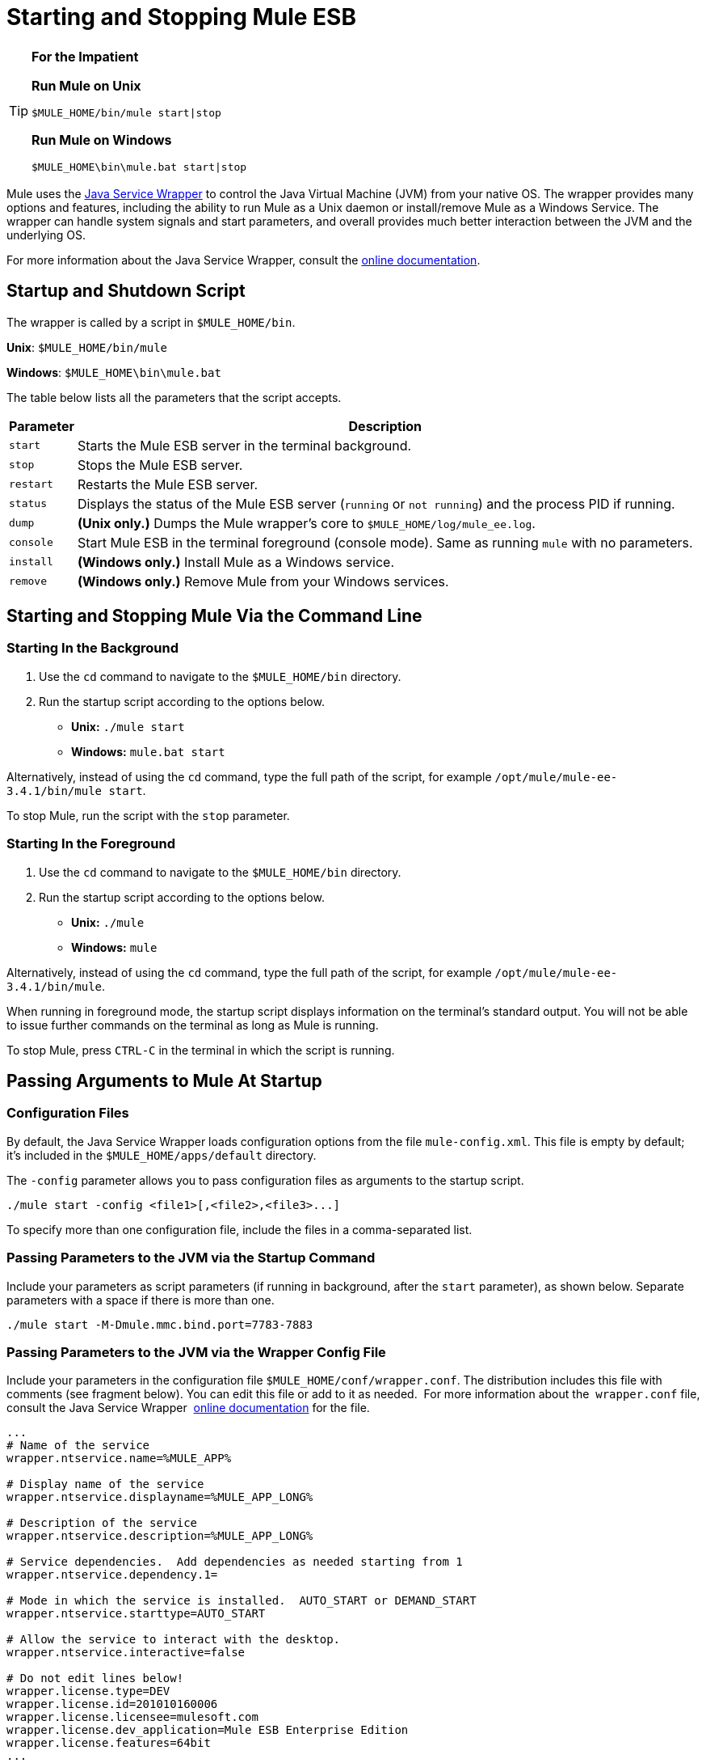 = Starting and Stopping Mule ESB

[TIP]
====
*For the Impatient*

*Run Mule on Unix*

[source, code, linenums]
----
$MULE_HOME/bin/mule start|stop
----

*Run Mule on Windows*

[source, code, linenums]
----
$MULE_HOME\bin\mule.bat start|stop
----
====

Mule uses the http://wrapper.tanukisoftware.org/[Java Service Wrapper] to control the Java Virtual Machine (JVM) from your native OS. The wrapper provides many options and features, including the ability to run Mule as a Unix daemon or install/remove Mule as a Windows Service. The wrapper can handle system signals and start parameters, and overall provides much better interaction between the JVM and the underlying OS.

For more information about the Java Service Wrapper, consult the http://wrapper.tanukisoftware.com/doc/english/introduction.html[online documentation].

== Startup and Shutdown Script

The wrapper is called by a script in `$MULE_HOME/bin`.

*Unix*: `$MULE_HOME/bin/mule`

*Windows*: `$MULE_HOME\bin\mule.bat`

The table below lists all the parameters that the script accepts.

[%header%autowidth.spread]
|===
|Parameter |Description
| `start` |Starts the Mule ESB server in the terminal background.
| `stop` |Stops the Mule ESB server.
| `restart` |Restarts the Mule ESB server.
| `status` |Displays the status of the Mule ESB server (`running` or `not running`) and the process PID if running.
| `dump` | *(Unix only.)* Dumps the Mule wrapper's core to `$MULE_HOME/log/mule_ee.log`.
| `console` |Start Mule ESB in the terminal foreground (console mode). Same as running `mule` with no parameters.
| `install` | *(Windows only.)* Install Mule as a Windows service.
| `remove` | *(Windows only.)* Remove Mule from your Windows services.
|===

== Starting and Stopping Mule Via the Command Line

=== Starting In the Background

. Use the `cd` command to navigate to the `$MULE_HOME/bin` directory.
. Run the startup script according to the options below.

* **Unix:** `./mule start`
* *Windows:* `mule.bat start`

Alternatively, instead of using the `cd` command, type the full path of the script, for example `/opt/mule/mule-ee-3.4.1/bin/mule start`.

To stop Mule, run the script with the `stop` parameter.

=== Starting In the Foreground

. Use the `cd` command to navigate to the `$MULE_HOME/bin` directory.
. Run the startup script according to the options below.

* **Unix:** `./mule`
* **Windows:** `mule`

Alternatively, instead of using the `cd` command, type the full path of the script, for example `/opt/mule/mule-ee-3.4.1/bin/mule`.

When running in foreground mode, the startup script displays information on the terminal's standard output. You will not be able to issue further commands on the terminal as long as Mule is running.

To stop Mule, press `CTRL-C` in the terminal in which the script is running.

== Passing Arguments to Mule At Startup

=== Configuration Files

By default, the Java Service Wrapper loads configuration options from the file `mule-config.xml`. This file is empty by default; it's included in the `$MULE_HOME/apps/default` directory.

The `-config` parameter allows you to pass configuration files as arguments to the startup script.

[source, code, linenums]
----
./mule start -config <file1>[,<file2>,<file3>...]
----

To specify more than one configuration file, include the files in a comma-separated list.

=== Passing Parameters to the JVM via the Startup Command

Include your parameters as script parameters (if running in background, after the `start` parameter), as shown below. Separate parameters with a space if there is more than one.

[source, code, linenums]
----
./mule start -M-Dmule.mmc.bind.port=7783-7883
----

=== Passing Parameters to the JVM via the Wrapper Config File

Include your parameters in the configuration file `$MULE_HOME/conf/wrapper.conf`. The distribution includes this file with comments (see fragment below). You can edit this file or add to it as needed.  For more information about the  `wrapper.conf` file, consult the Java Service Wrapper  http://wrapper.tanukisoftware.com/doc/english/properties.html[online documentation] for the file.

[source, code, linenums]
----
...
# Name of the service
wrapper.ntservice.name=%MULE_APP%
 
# Display name of the service
wrapper.ntservice.displayname=%MULE_APP_LONG%
 
# Description of the service
wrapper.ntservice.description=%MULE_APP_LONG%
 
# Service dependencies.  Add dependencies as needed starting from 1
wrapper.ntservice.dependency.1=
 
# Mode in which the service is installed.  AUTO_START or DEMAND_START
wrapper.ntservice.starttype=AUTO_START
 
# Allow the service to interact with the desktop.
wrapper.ntservice.interactive=false
 
# Do not edit lines below!
wrapper.license.type=DEV
wrapper.license.id=201010160006
wrapper.license.licensee=mulesoft.com
wrapper.license.dev_application=Mule ESB Enterprise Edition
wrapper.license.features=64bit
...
----

== Running Mule As a Unix Daemon

To run Mule as a Unix daemon, you need to write a simple wrapper script for the Mule startup script. Place your wrapper script in your system's appropriate directory (such as `/etc/init.d`) and use your system's init script architecture tools to ensure that your wrapper script is invoked in the runlevels you wish.

Your wrapper script needs to set the required environment for Mule; a sample script is provided below below.

[source, code, linenums]
----
#!/bin/bash
 
# Set JDK related environment
JAVA_HOME=<path to JDK>
PATH=$PATH:$JAVA_HOME/bin
 
# Set Mule related environment
MULE_HOME=<path to Mule>
MULE_LIB=<path to application specific libraries>
PATH=$PATH:$MULE_HOME/bin
 
# Export environment variables
export JAVA_HOME MULE_HOME MULE_LIB PATH
 
# Invoke Mule
$MULE_HOME/bin/mule $1 -config <path to mule-conf.xml>
----

On some systems, you can set up startup scripts for use with the `service` utility (System V). Consult your operating system's documentation for details.

== Running Mule As a Windows Service

To install Mule as a Windows service, go to the `$MULE_HOME/bin/` directory, then issue the following commands:

[source, code, linenums]
----
mule install
----

To remove Mule from your Windows services, go to the `$MULE_HOME/bin/` directory, then run:

[source, code, linenums]
----
mule remove
----

Once Mule is installed as a service, you can control it with the following command:

[source, code, linenums]
----
mule start|restart|stop
----
  
To start Mule with additional configuration, issue:

[source, code, linenums]
----
mule start -config <your-config-file.xml>
----
  
Once Mule is installed as a service, you can also use the Windows `net` utility to start or stop it:

[source, code, linenums]
----
net start|stop mule
----

== Common Parameters

The table below lists some parameters common to Mule, which are not documented in the `wrapper.conf` configuration file.

[%header%autowidth.spread]
|===
|Parameter |Description
|`-M-Dmule.agent.enabled` |*(* _Boolean_ *_)_* Start Mule ESB with or without the Management Console agent, which is enabled by default.
a|`-M-Dmule.mmc.bind.port` |Specify a port or port range for the Mule ESB agent listener that the Management Console binds to. To specify a port range, use `<port>-<port>`, for example `3000-3010`.
|===

The `$MULE_HOME/conf/wrapper.conf` configuration file includes many more parameters, some of which are by default commented out, but documented in the comments. 

== See Also

* *NEXT STEP:* Graduate to the content of the First Week with Mule chapter, starting with link:/mule\-user\-guide/v/3\.4/mule-application-architecture[Mule Application Architecture].

